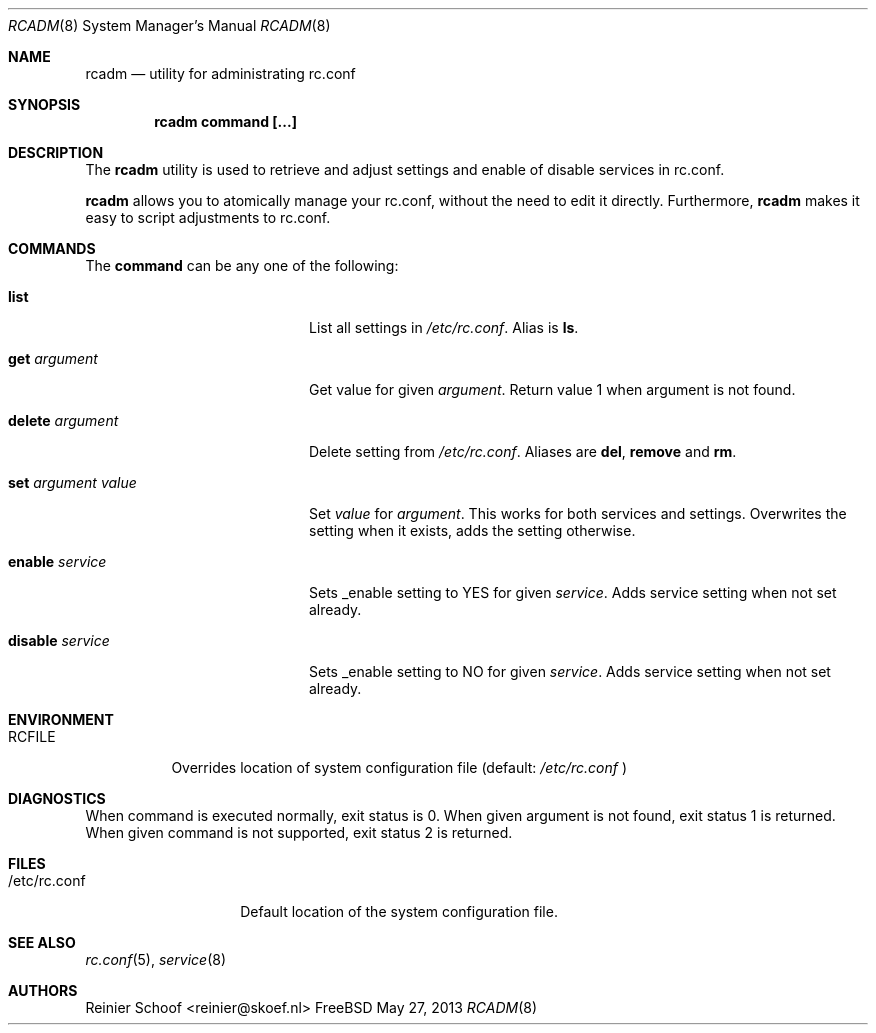 .Dd May 27, 2013
.Dt RCADM 8
.Os FreeBSD
.Sh NAME
.Nm rcadm
.Nd utility for administrating rc.conf
.Sh SYNOPSIS
.Nm
.Cm command [...]

.Sh DESCRIPTION
The
.Nm
utility is used to retrieve and adjust settings and enable of disable services in rc.conf.
.Pp
.Nm
allows you to atomically manage your rc.conf, without the need to edit it directly. Furthermore, 
.Nm
makes it easy to script adjustments to rc.conf.

.Sh COMMANDS
The
.Cm command
can be any one of the following:
.Bl -tag -width "set argument value"
.\"list
.It Cm list
List all settings in 
.Pa /etc/rc.conf .
Alias is 
.Cm ls .
.\"get
.It Cm get Ar argument
Get value for given 
.Ar argument .
Return value 1 when argument is not found.
.\"delete
.It Cm delete Ar argument
Delete setting from 
.Pa /etc/rc.conf . 
Aliases are
.Cm del , remove 
and 
.Cm rm .
.\"set
.It Cm set Ar argument value
Set
.Ar value
for 
.Ar argument .
This works for both services and settings. Overwrites the setting when it exists, adds the setting otherwise.
.\"enable
.It Cm enable Ar service
Sets _enable setting to YES for given
.Ar service . 
Adds service setting when not set already.
.\"disable
.It Cm disable Ar service
Sets _enable setting to NO for given 
.Ar service .
Adds service setting when not set already.
.El

.Sh ENVIRONMENT
.Bl -tag -width RCFILE
.It RCFILE
Overrides location of system configuration file (default:
.Ar /etc/rc.conf
)
.Sh DIAGNOSTICS
When command is executed normally, exit status is 0. When given argument 
is not found, exit status 1 is returned. When given command is not 
supported, exit status 2 is returned.

.Sh FILES
.Bl -tag -width "/etc/rc.conf"
.It /etc/rc.conf
Default location of the system configuration file.
.El

.Sh SEE ALSO
.Xr rc.conf 5 ,
.Xr service 8

.Sh AUTHORS
.An Reinier Schoof <reinier@skoef.nl>
